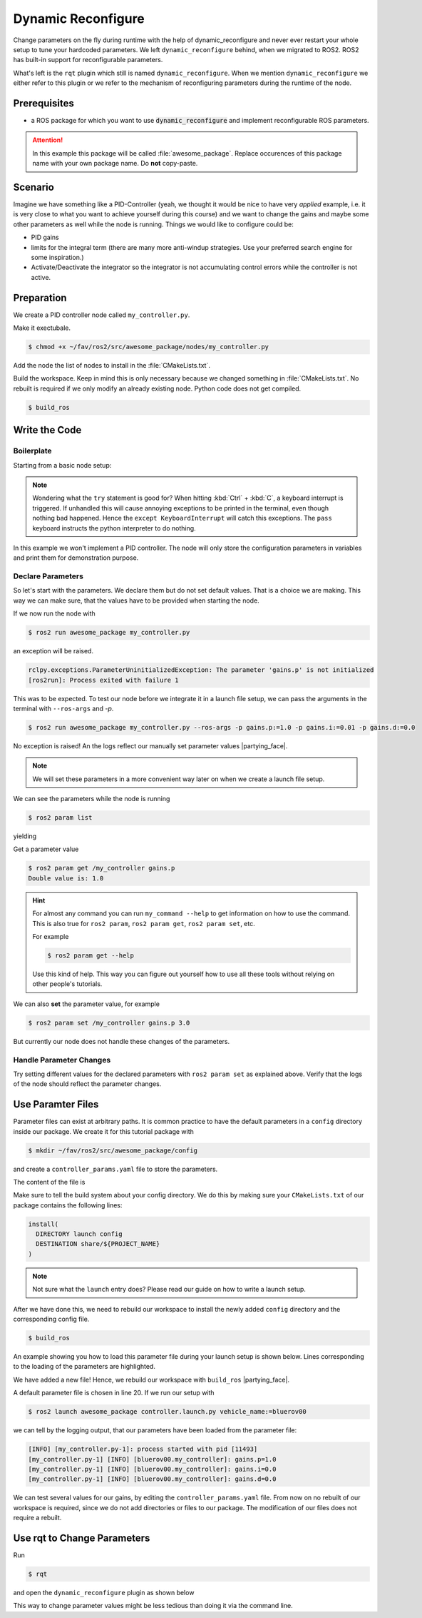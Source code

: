 Dynamic Reconfigure
###################

.. role:: strike
   :class: strike

:strike:`Change parameters on the fly during runtime with the help of dynamic_reconfigure and never ever restart your whole setup to tune your hardcoded parameters.`
We left ``dynamic_reconfigure`` behind, when we migrated to ROS2.
ROS2 has built-in support for reconfigurable parameters.

What's left is the ``rqt`` plugin which still is named ``dynamic_reconfigure``.
When we mention ``dynamic_reconfigure`` we either refer to this plugin or we refer to the mechanism of reconfiguring parameters during the runtime of the node.

Prerequisites
=============

* a ROS package for which you want to use :code:`dynamic_reconfigure` and implement reconfigurable ROS parameters.

.. attention::

   In this example this package will be called :file:`awesome_package`. Replace occurences of this package name with your own package name. Do **not** copy-paste.

.. seealso::

   You are not quite sure what the necessary steps to create a new package are?
   Go back to :ref:`tutorials/ros_package:ROS Package`. 

Scenario
========

Imagine we have something like a PID-Controller (yeah, we thought it would be nice to have very *applied* example, i.e. it is very close to what you want to achieve yourself during this course) and we want to change the gains and maybe some other parameters as well while the node is running.
Things we would like to configure could be:

* PID gains
* limits for the integral term (there are many more anti-windup strategies. Use your preferred search engine for some inspiration.)
* Activate/Deactivate the integrator so the integrator is not accumulating control errors while the controller is not active.



Preparation
===========

We create a PID controller node called ``my_controller.py``.

Make it exectubale.

.. code-block:: console

   $ chmod +x ~/fav/ros2/src/awesome_package/nodes/my_controller.py

Add the node the list of nodes to install in the :file:`CMakeLists.txt`.

.. code-block:: cmake
   :linenos:
   :emphasize-lines: 4

   install(PROGRAMS
     ...
     nodes/some_other_node_that_might_also_be_in_this_list.py
     nodes/setpoint_publisher.py
     ...
     DESTINATION lib/${PROJECT_NAME}
   )

Build the workspace. Keep in mind this is only necessary because we changed something in :file:`CMakeLists.txt`.
No rebuilt is required if we only modify an already existing node.
Python code does not get compiled.

.. code-block:: console

   $ build_ros

.. seealso::

   See :ref:`tutorials/ros_package:Run A Node` for more elaborate instructions for creating a node.

Write the Code
==============

Boilerplate
***********

Starting from a basic node setup:

.. code-block:: python
   :caption: my_controller.py
   :linenos:

   #!/usr/bin/env python3

   import rclpy
   from rclpy.node import Node


   class MyControlNode(Node):

       def __init__(self):
           super().__init__(node_name='my_controller')


   def main():
       rclpy.init()
       node = MyControlNode()
       try:
           rclpy.spin(node)
       except KeyboardInterrupt:
           pass


   if __name__ == '__main__':
       main()

.. note::

   Wondering what the ``try`` statement is good for?
   When hitting :kbd:`Ctrl` + :kbd:`C`, a keyboard interrupt is triggered.
   If unhandled this will cause annoying exceptions to be printed in the terminal, even though nothing bad happened.
   Hence the ``except KeyboardInterrupt`` will catch this exceptions.
   The ``pass`` keyboard instructs the python interpreter to do nothing.

In this example we won't implement a PID controller.
The node will only store the configuration parameters in variables and print them for demonstration purpose. 

Declare Parameters
******************

So let's start with the parameters.
We declare them but do not set default values.
That is a choice we are making.
This way we can make sure, that the values have to be provided when starting the node.

.. code-block:: python
   :linenos:
   :emphasize-lines: 12-35

   #!/usr/bin/env python3

   import rclpy
   from hippo_msgs.msg import Float64Stamped
   from rclpy.node import Node


   class MyControlNode(Node):

       def __init__(self):
           super().__init__(node_name='my_controller')
           self.init_params()

       def init_params(self):
           self.declare_parameters(
               namespace='',
               parameters=[
                   ('gains.p', rclpy.Parameter.Type.DOUBLE),
                   ('gains.i', rclpy.Parameter.Type.DOUBLE),
                   ('gains.d', rclpy.Parameter.Type.DOUBLE),
               ],
           )
           # the calls to get_parameter will raise an exception if the paramter
           # value is not provided when the node is started.
           param = self.get_parameter('gains.p')
           self.get_logger().info(f'{param.name}={param.value}')
           self.p_gain = param.value

           param = self.get_parameter('gains.i')
           self.get_logger().info(f'{param.name}={param.value}')
           self.i_gain = param.value

           param = self.get_parameter('gains.d')
           self.get_logger().info(f'{param.name}={param.value}')
           self.d_gain = param.value


   def main():
       rclpy.init()
       node = MyControlNode()
       try:
           rclpy.spin(node)
       except KeyboardInterrupt:
           pass


   if __name__ == '__main__':
       main()

If we now run the node with

.. code-block:: console

   $ ros2 run awesome_package my_controller.py

an exception will be raised.

.. code-block:: console

   rclpy.exceptions.ParameterUninitializedException: The parameter 'gains.p' is not initialized
   [ros2run]: Process exited with failure 1

This was to be expected.
To test our node before we integrate it in a launch file setup, we can pass the arguments in the terminal with ``--ros-args`` and `-p`.

.. code-block:: console

   $ ros2 run awesome_package my_controller.py --ros-args -p gains.p:=1.0 -p gains.i:=0.01 -p gains.d:=0.0

No exception is raised! An the logs reflect our manually set parameter values |partying_face|.

.. note::

   We will set these parameters in a more convenient way later on when we create a launch file setup.

We can see the parameters while the node is running

.. code-block:: console

   $ ros2 param list

yielding

.. code-block:: console
   :emphasize-lines: 3-5

   $ ros2 param list
   /my_controller:
     gains.d
     gains.i
     gains.p
     start_type_description_service
     use_sim_time

Get a parameter value

.. code-block:: console
   
   $ ros2 param get /my_controller gains.p
   Double value is: 1.0

.. hint::

   For almost any command you can run ``my_command --help`` to get information on how to use the command.
   This is also true for ``ros2 param``, ``ros2 param get``, ``ros2 param set``, etc.

   For example

   .. code-block:: console

      $ ros2 param get --help

   Use this kind of help.
   This way you can figure out yourself how to use all these tools without relying on other people's tutorials.

We can also **set** the parameter value, for example

.. code-block:: console

   $ ros2 param set /my_controller gains.p 3.0

But currently our node does not handle these changes of the parameters.

Handle Parameter Changes
************************

.. code-block:: python
   :linenos:
   :emphasize-lines: 6,38,40-52

   #!/usr/bin/env python3

   import rclpy
   from hippo_msgs.msg import Float64Stamped
   from rclpy.node import Node
   from rcl_interfaces.msg import SetParametersResult


   class MyControlNode(Node):

       def __init__(self):
           super().__init__(node_name='my_controller')
           self.init_params()

       def init_params(self):
           self.declare_parameters(
               namespace='',
               parameters=[
                   ('gains.p', rclpy.Parameter.Type.DOUBLE),
                   ('gains.i', rclpy.Parameter.Type.DOUBLE),
                   ('gains.d', rclpy.Parameter.Type.DOUBLE),
               ],
           )
           # the calls to get_parameter will raise an exception if the paramter
           # value is not provided when the node is started.
           param = self.get_parameter('gains.p')
           self.get_logger().info(f'{param.name}={param.value}')
           self.p_gain = param.value

           param = self.get_parameter('gains.i')
           self.get_logger().info(f'{param.name}={param.value}')
           self.i_gain = param.value

           param = self.get_parameter('gains.d')
           self.get_logger().info(f'{param.name}={param.value}')
           self.d_gain = param.value

           self.add_on_set_parameters_callback(self.on_params_changed)

       def on_params_changed(self, params):
           param: rclpy.Parameter
           for param in params:
               self.get_logger().info(f'Try to set [{param.name}] = {param.value}')
               if param.name == 'gains.p':
                   self.p_gain = param.value
               elif param.name == 'gains.i':
                   self.i_gain = param.value
               elif param.name == 'gains.d':
                   self.d_gain = param.value
               else:
                   continue
           return SetParametersResult(succesful=True, reason='Parameter set')


   def main():
       rclpy.init()
       node = MyControlNode()
       try:
           rclpy.spin(node)
       except KeyboardInterrupt:
           pass


   if __name__ == '__main__':
       main()

Try setting different values for the declared parameters with ``ros2 param set`` as explained above.
Verify that the logs of the node should reflect the parameter changes.

Use Paramter Files
==================

Parameter files can exist at arbitrary paths. 
It is common practice to have the default parameters in a ``config`` directory inside our package.
We create it for this tutorial package with

.. code-block:: console

   $ mkdir ~/fav/ros2/src/awesome_package/config

and create a ``controller_params.yaml`` file to store the parameters.

The content of the file is

.. code-block:: yaml
   :caption: controller_params.yaml

   /**: # wildcard for the node name
     ros__parameters:
       gains:
         p: 1.0
         i: 0.0
         d: 0.0

Make sure to tell the build system about your config directory.
We do this by making sure your ``CMakeLists.txt`` of our package contains the following lines:

.. code-block:: cmake

   install(
     DIRECTORY launch config
     DESTINATION share/${PROJECT_NAME}
   )

.. note::

   Not sure what the ``launch`` entry does?
   Please read our guide on how to write a launch setup.

After we have done this, we need to rebuild our workspace to install the newly added ``config`` directory and the corresponding config file.

.. code-block:: console

   $ build_ros

An example showing you how to load this parameter file during your launch setup is shown below.
Lines corresponding to the loading of the parameters are highlighted.

.. code-block:: python
   :linenos:
   :emphasize-lines: 19-20,22-23,24,28-29

   from ament_index_python.packages import get_package_share_path
   from launch_ros.actions import Node, PushRosNamespace

   from launch import LaunchDescription
   from launch.actions import (
       DeclareLaunchArgument,
       GroupAction,
   )
   from launch.substitutions import LaunchConfiguration


   def generate_launch_description() -> LaunchDescription:
       launch_description = LaunchDescription()

       # we ALWAYS use this argument as namespace
       arg = DeclareLaunchArgument('vehicle_name')
       launch_description.add_action(arg)

       package_path = get_package_share_path('awesome_package')
       param_file_path = str(package_path / 'config/controller_params.yaml')
       # expose the parameter to the launch command line
       param_file_arg = DeclareLaunchArgument('controller_config_file',
                                              default_value=param_file_path)
       launch_description.add_action(param_file_arg)

       node = Node(executable='my_controller.py',
                   package='awesome_package',
                   parameters=[
                       LaunchConfiguration('controller_config_file'),
                   ])
       group = GroupAction([
           PushRosNamespace(LaunchConfiguration('vehicle_name')),
           node,
       ])
       launch_description.add_action(group)

       return launch_description

We have added a new file!
Hence, we rebuild our workspace with ``build_ros`` |partying_face|.

A default parameter file is chosen in line 20.
If we run our setup with

.. code-block:: console

   $ ros2 launch awesome_package controller.launch.py vehicle_name:=bluerov00

we can tell by the logging output, that our parameters have been loaded from the parameter file:

.. code-block:: console

   [INFO] [my_controller.py-1]: process started with pid [11493]
   [my_controller.py-1] [INFO] [bluerov00.my_controller]: gains.p=1.0
   [my_controller.py-1] [INFO] [bluerov00.my_controller]: gains.i=0.0
   [my_controller.py-1] [INFO] [bluerov00.my_controller]: gains.d=0.0

We can test several values for our gains, by editing the ``controller_params.yaml`` file.
From now on no rebuilt of our workspace is required, since we do not add directories or files to our package.
The modification of our files does not require a rebuilt.

Use rqt to Change Parameters
============================

Run

.. code-block:: console

   $ rqt

and open the ``dynamic_reconfigure`` plugin as shown below

.. image:: /res/images/dyn_rqt_plugin_open.png

This way to change parameter values might be less tedious than doing it via the command line.
